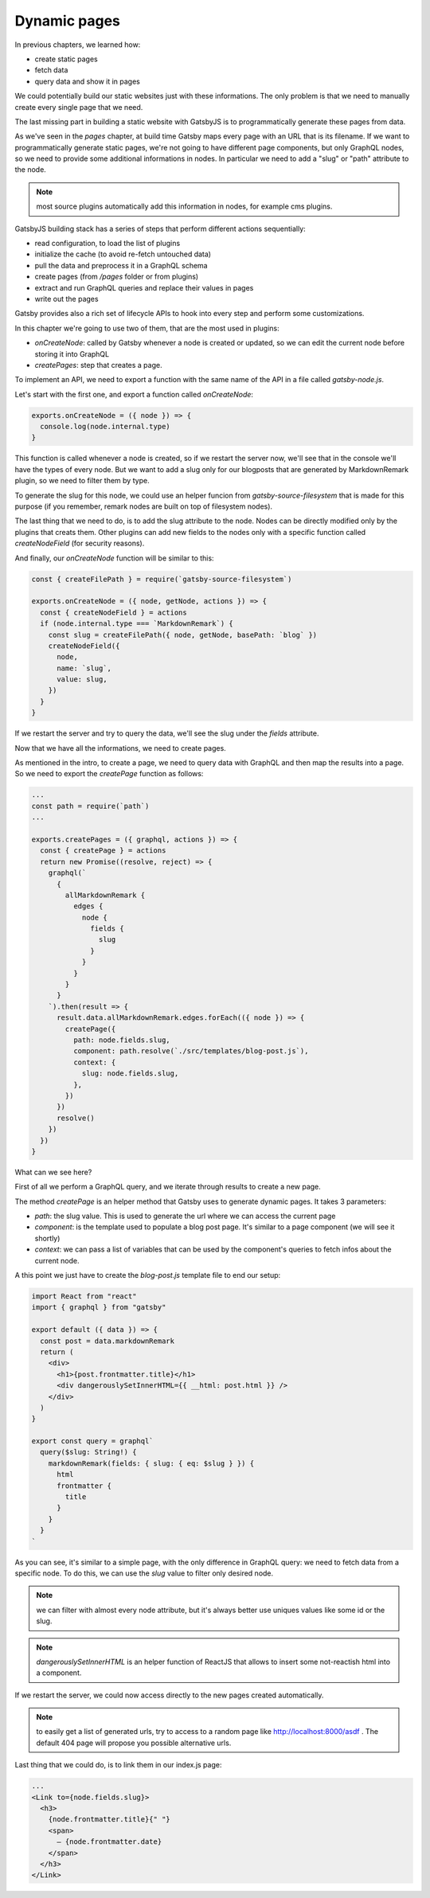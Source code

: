 Dynamic pages
=============

In previous chapters, we learned how:

- create static pages
- fetch data
- query data and show it in pages

We could potentially build our static websites just with these informations.
The only problem is that we need to manually create every single page that we need.

The last missing part in building a static website with GatsbyJS is to programmatically generate these pages from data.

As we've seen in the `pages` chapter, at build time Gatsby maps every page with an URL that is its filename.
If we want to programmatically generate static pages, we're not going to have different page components, but only GraphQL nodes, so we need to provide some additional informations in nodes.
In particular we need to add a "slug" or "path" attribute to the node.

.. note:: most source plugins automatically add this information in nodes, for example cms plugins.

GatsbyJS building stack has a series of steps that perform different actions sequentially:

- read configuration, to load the list of plugins
- initialize the cache (to avoid re-fetch untouched data)
- pull the data and preprocess it in a GraphQL schema
- create pages (from `/pages` folder or from plugins)
- extract and run GraphQL queries and replace their values in pages
- write out the pages

Gatsby provides also a rich set of lifecycle APIs to hook into every step and perform some customizations.

In this chapter we're going to use two of them, that are the most used in plugins:

- `onCreateNode`: called by Gatsby whenever a node is created or updated, so we can edit the current node before storing it into GraphQL
- `createPages`: step that creates a page.

To implement an API, we need to export a function with the same name of the API in a file called `gatsby-node.js`.

Let's start with the first one, and export a function called `onCreateNode`:

.. code-block:: none

  exports.onCreateNode = ({ node }) => {
    console.log(node.internal.type)
  }

This function is called whenever a node is created, so if we restart the server now, we'll see that in the console we'll have the types of every node.
But we want to add a slug only for our blogposts that are generated by MarkdownRemark plugin, so we need to filter them by type.

To generate the slug for this node, we could use an helper funcion from `gatsby-source-filesystem` that is made for this purpose (if you remember, remark nodes are built on top of filesystem nodes).

The last thing that we need to do, is to add the slug attribute to the node. Nodes can be directly modified only by the plugins that creats them. Other plugins can add new fields to the nodes only with a specific function called `createNodeField` (for security reasons).

And finally, our `onCreateNode` function will be similar to this:

.. code-block:: none

  const { createFilePath } = require(`gatsby-source-filesystem`)

  exports.onCreateNode = ({ node, getNode, actions }) => {
    const { createNodeField } = actions
    if (node.internal.type === `MarkdownRemark`) {
      const slug = createFilePath({ node, getNode, basePath: `blog` })
      createNodeField({
        node,
        name: `slug`,
        value: slug,
      })
    }
  }

If we restart the server and try to query the data, we'll see the slug under the `fields` attribute.

Now that we have all the informations, we need to create pages.

As mentioned in the intro, to create a page, we need to query data with GraphQL and then map the results into a page.
So we need to export the `createPage` function as follows:

.. code-block:: none

  ...
  const path = require(`path`)
  ...

  exports.createPages = ({ graphql, actions }) => {
    const { createPage } = actions
    return new Promise((resolve, reject) => {
      graphql(`
        {
          allMarkdownRemark {
            edges {
              node {
                fields {
                  slug
                }
              }
            }
          }
        }
      `).then(result => {
        result.data.allMarkdownRemark.edges.forEach(({ node }) => {
          createPage({
            path: node.fields.slug,
            component: path.resolve(`./src/templates/blog-post.js`),
            context: {
              slug: node.fields.slug,
            },
          })
        })
        resolve()
      })
    })
  }

What can we see here?

First of all we perform a GraphQL query, and we iterate through results to create a new page.

The method `createPage` is an helper method that Gatsby uses to generate dynamic pages. It takes 3 parameters:

- `path`: the slug value. This is used to generate the url where we can access the current page
- `component`: is the template used to populate a blog post page. It's similar to a page component (we will see it shortly)
- `context`: we can pass a list of variables that can be used by the component's queries to fetch infos about the current node.

A this point we just have to create the `blog-post.js` template file to end our setup:

.. code-block:: none

  import React from "react"
  import { graphql } from "gatsby"

  export default ({ data }) => {
    const post = data.markdownRemark
    return (
      <div>
        <h1>{post.frontmatter.title}</h1>
        <div dangerouslySetInnerHTML={{ __html: post.html }} />
      </div>
    )
  }

  export const query = graphql`
    query($slug: String!) {
      markdownRemark(fields: { slug: { eq: $slug } }) {
        html
        frontmatter {
          title
        }
      }
    }
  `

As you can see, it's similar to a simple page, with the only difference in GraphQL query: we need to fetch data from a specific node. To do this, we can use the `slug` value to filter only desired node.

.. note:: we can filter with almost every node attribute, but it's always better use uniques values like some id or the slug.

.. note:: `dangerouslySetInnerHTML` is an helper function of ReactJS that allows to insert some not-reactish html into a component.

If we restart the server, we could now access directly to the new pages created automatically.

.. note:: to easily get a list of generated urls, try to access to a random page like http://localhost:8000/asdf . The default 404 page will propose you possible alternative urls.

Last thing that we could do, is to link them in our index.js page:

.. code-block:: none

  ...
  <Link to={node.fields.slug}>
    <h3>
      {node.frontmatter.title}{" "}
      <span>
        — {node.frontmatter.date}
      </span>
    </h3>
  </Link>